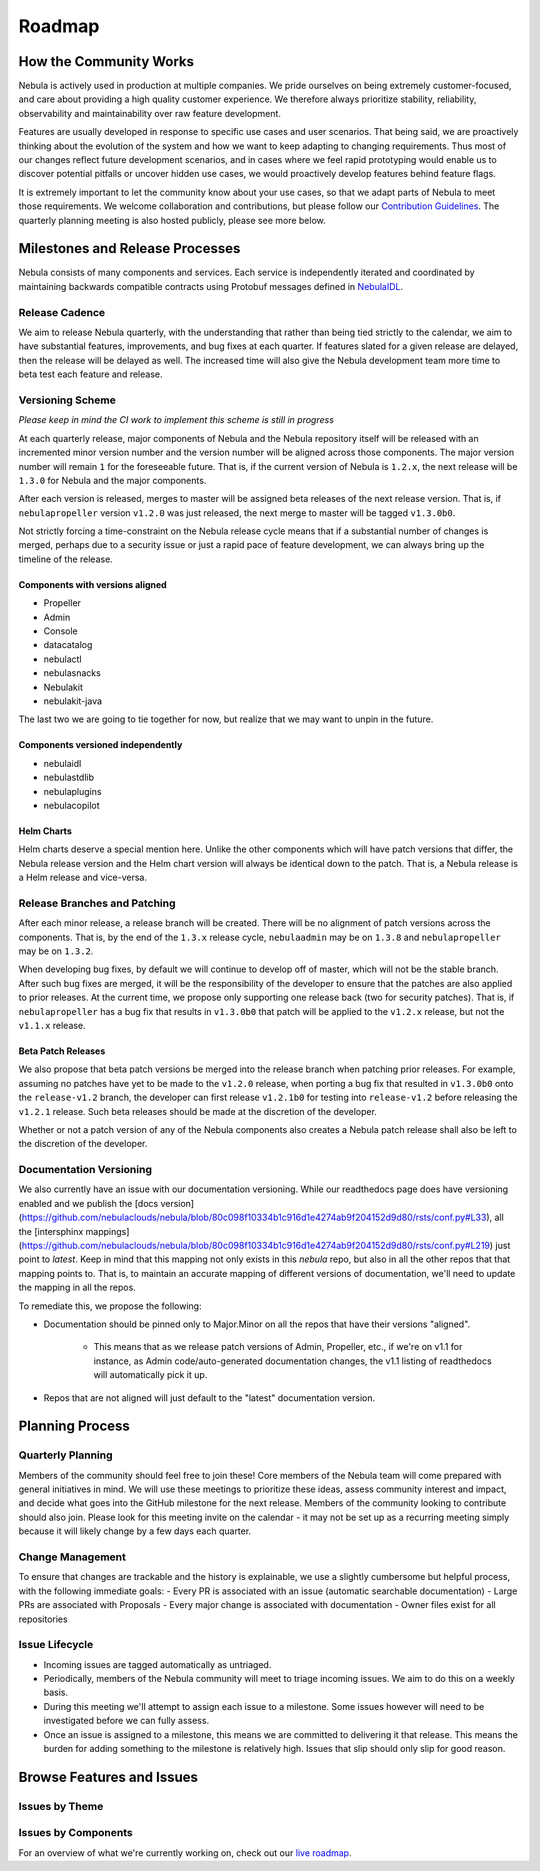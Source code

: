 .. _community_roadmap:

###############
Roadmap
###############

How the Community Works
=======================
Nebula is actively used in production at multiple companies. We pride ourselves on being extremely customer-focused, and care about providing a high quality customer experience. We therefore always
prioritize stability, reliability, observability and maintainability over raw feature development.

Features are usually developed in response to specific use cases and user scenarios. That being said, we are proactively thinking about the evolution of the system and how we want to keep adapting to changing requirements. Thus most of our changes reflect future development scenarios, and in
cases where we feel rapid prototyping would enable us to discover potential pitfalls or uncover hidden use cases, we would proactively develop features behind feature flags.

It is extremely important to let the community know about your use cases, so that we adapt parts of Nebula to meet those requirements. We welcome collaboration and contributions, but please follow our `Contribution Guidelines <https://docs.nebula.org/en/latest/community/contribute.html>`_. The quarterly planning meeting is also hosted publicly, please see more below.


Milestones and Release Processes
================================
Nebula consists of many components and services. Each service is independently iterated and coordinated by maintaining backwards compatible contracts using Protobuf messages defined in `NebulaIDL <https://nebula.readthedocs.io/projects/nebulaidl/en/latest/>`__.

Release Cadence
---------------
We aim to release Nebula quarterly, with the understanding that rather than being tied strictly to the calendar, we aim to have substantial features, improvements, and bug fixes at each quarter. If features slated for a given release are delayed, then the release will be delayed as well. The increased time will also give the Nebula development team more time to beta test each feature and release.

Versioning Scheme
-----------------
*Please keep in mind the CI work to implement this scheme is still in progress*

At each quarterly release, major components of Nebula and the Nebula repository itself will be released with an incremented minor version number and the version number will be aligned across those components. The major version number will remain ``1`` for the foreseeable future. That is, if the current version of Nebula is ``1.2.x``, the next release will be ``1.3.0`` for Nebula and the major components.

After each version is released, merges to master will be assigned beta releases of the next release version. That is, if ``nebulapropeller`` version ``v1.2.0`` was just released, the next merge to master will be tagged ``v1.3.0b0``.

Not strictly forcing a time-constraint on the Nebula release cycle means that if a substantial number of changes is merged, perhaps due to a security issue or just a rapid pace of feature development, we can always bring up the timeline of the release.

Components with versions aligned
^^^^^^^^^^^^^^^^^^^^^^^^^^^^^^^^
* Propeller
* Admin
* Console
* datacatalog
* nebulactl
* nebulasnacks
* Nebulakit
* nebulakit-java

The last two we are going to tie together for now, but realize that we may want to unpin in the future.

Components versioned independently
^^^^^^^^^^^^^^^^^^^^^^^^^^^^^^^^^^
* nebulaidl
* nebulastdlib
* nebulaplugins
* nebulacopilot

Helm Charts
^^^^^^^^^^^
Helm charts deserve a special mention here. Unlike the other components which will have patch versions that differ, the Nebula release version and the Helm chart version will always be identical down to the patch. That is, a Nebula release is a Helm release and vice-versa.

Release Branches and Patching
-----------------------------
After each minor release, a release branch will be created. There will be no alignment of patch versions across the components. That is, by the end of the ``1.3.x`` release cycle, ``nebulaadmin`` may be on ``1.3.8`` and ``nebulapropeller`` may be on ``1.3.2``.

When developing bug fixes, by default we will continue to develop off of master, which will not be the stable branch. After such bug fixes are merged, it will be the responsibility of the developer to ensure that the patches are also applied to prior releases. At the current time, we propose only supporting one release back (two for security patches). That is, if ``nebulapropeller`` has a bug fix that results in ``v1.3.0b0`` that patch will be applied to the ``v1.2.x`` release, but not the ``v1.1.x`` release.

Beta Patch Releases
^^^^^^^^^^^^^^^^^^^
We also propose that beta patch versions be merged into the release branch when patching prior releases. For example, assuming no patches have yet to be made to the ``v1.2.0`` release, when porting a bug fix that resulted in ``v1.3.0b0`` onto the ``release-v1.2`` branch, the developer can first release ``v1.2.1b0`` for testing into ``release-v1.2`` before releasing the ``v1.2.1`` release. Such beta releases should be made at the discretion of the developer.

Whether or not a patch version of any of the Nebula components also creates a Nebula patch release shall also be left to the discretion of the developer.

Documentation Versioning
------------------------
We also currently have an issue with our documentation versioning. While our readthedocs page does have versioning enabled and we publish the [docs version](https://github.com/nebulaclouds/nebula/blob/80c098f10334b1c916d1e4274ab9f204152d9d80/rsts/conf.py#L33), all the [intersphinx mappings](https://github.com/nebulaclouds/nebula/blob/80c098f10334b1c916d1e4274ab9f204152d9d80/rsts/conf.py#L219) just point to `latest`. Keep in mind that this mapping not only exists in this `nebula` repo, but also in all the other repos that that mapping points to. That is, to maintain an accurate mapping of different versions of documentation, we'll need to update the mapping in all the repos.

To remediate this, we propose the following:

* Documentation should be pinned only to Major.Minor on all the repos that have their versions "aligned".

    * This means that as we release patch versions of Admin, Propeller, etc., if we're on v1.1 for instance, as Admin code/auto-generated documentation changes, the v1.1 listing of readthedocs will automatically pick it up.
* Repos that are not aligned will just default to the "latest" documentation version.

Planning Process
================

Quarterly Planning
------------------
Members of the community should feel free to join these! Core members of the Nebula team will come prepared with general initiatives in mind. We will use these meetings to prioritize these ideas, assess community interest and impact, and decide what goes into the GitHub milestone for the next release. Members of the community looking to contribute should also join. Please look for this meeting invite on the calendar - it may not be set up as a recurring meeting simply because it will likely change by a few days each quarter.

Change Management
------------------
To ensure that changes are trackable and the history is explainable, we use a slightly cumbersome but helpful process, with the following immediate goals:
- Every PR is associated with an issue (automatic searchable documentation)
- Large PRs are associated with Proposals
- Every major change is associated with documentation
- Owner files exist for all repositories

Issue Lifecycle
---------------
- Incoming issues are tagged automatically as untriaged.
- Periodically, members of the Nebula community will meet to triage incoming issues. We aim to do this on a weekly basis.
- During this meeting we'll attempt to assign each issue to a milestone. Some issues however will need to be investigated before we can fully assess.
- Once an issue is assigned to a milestone, this means we are committed to delivering it that release. This means the burden for adding something to the milestone is relatively high. Issues that slip should only slip for good reason.

Browse Features and Issues
============================

Issues by Theme
----------------

+-------------+----------------------------------------------------------------+---------------------------------------------------------------------------------------+--------------------------------------------------------------------------------------------------------------+
| Theme       | Description                                                    | Open Issues                                                                           | Comment                                                                                                      |
+-------------+----------------------------------------------------------------+---------------------------------------------------------------------------------------+--------------------------------------------------------------------------------------------------------------+
| Bugs        | Currently known and open bugs.                                 | `Bugs <https://github.com/nebulaclouds/nebula/labels/bug>`_                                | We are always working on bugs. Open a new one `here <https://github.com/nebulaclouds/nebula/issues/new/choose>`_. |
+-------------+----------------------------------------------------------------+---------------------------------------------------------------------------------------+--------------------------------------------------------------------------------------------------------------+
| Security    | Issues related to security enhancements.                       | `Security issues <https://github.com/nebulaclouds/nebula/labels/security>`_                |                                                                                                              |
+-------------+----------------------------------------------------------------+---------------------------------------------------------------------------------------+--------------------------------------------------------------------------------------------------------------+
| Docs        | All issues open with our documentation                         | `Docs issues <https://github.com/nebulaclouds/nebula/labels/documentation>`_               | Starting Feb 2021, we will be completely overhauling our docs. Feedback appreciated!                         |
+-------------+----------------------------------------------------------------+---------------------------------------------------------------------------------------+--------------------------------------------------------------------------------------------------------------+
| Features    | All new features in development                                | `Features issues <https://github.com/nebulaclouds/nebula/labels/enhancement>`_             |                                                                                                              |
+-------------+----------------------------------------------------------------+---------------------------------------------------------------------------------------+--------------------------------------------------------------------------------------------------------------+
| Plugins     | New capabilities and plugins that are built into Nebula.        | `Plugins issues <https://github.com/nebulaclouds/nebula/labels/plugins>`_                  | This is one of the best places to get started contributing to Nebula. Issues with both                        |
|             | These could be hosted services, K8s native execution, etc.     |                                                                                       | `plugins` and `nebulakit` labels refer to purely client-side plugins and are the fastest to contribute to.    |
+-------------+----------------------------------------------------------------+---------------------------------------------------------------------------------------+--------------------------------------------------------------------------------------------------------------+
| Scale       | These issues deal with performance,  reliability and           | `Scale issues <https://github.com/nebulaclouds/nebula/labels/scale>`_                      | We are always working on these issues and we would love to hear feedback about what you                      |
|             | scalability of Nebula                                           |                                                                                       | would want to change or what we should prioritize.                                                           |
+-------------+----------------------------------------------------------------+---------------------------------------------------------------------------------------+--------------------------------------------------------------------------------------------------------------+
| Contribute  | If you are looking to contribute and want a great first issue, | `Contribute issues <https://github.com/nebulaclouds/nebula/labels/good%20first%20issue>`_  | These are the best issues to get started with.                                                               |
|             | check out these issues                                         |                                                                                       |                                                                                                              |
+-------------+----------------------------------------------------------------+---------------------------------------------------------------------------------------+--------------------------------------------------------------------------------------------------------------+


Issues by Components
---------------------

+---------------+---------------------------------------+------------------------------------------------------------------------+
| Theme         | Description                           | Open Issues                                                            |
+===============+=======================================+========================================================================+
| Nebula Console | Issues concerning our web UI.         | `Nebula Console issues <https://github.com/nebulaclouds/nebula/labels/ui>`_  |
+---------------+---------------------------------------+------------------------------------------------------------------------+
| Nebulactl      | Issues concerning our standalone CLI. | `Nebulactl issues <https://github.com/nebulaclouds/nebula/labels/nebulactl>`_ |
+---------------+---------------------------------------+------------------------------------------------------------------------+

For an overview of what we're currently working on, check out our `live roadmap <https://github.com/orgs/nebulaclouds/projects/3>`__.

